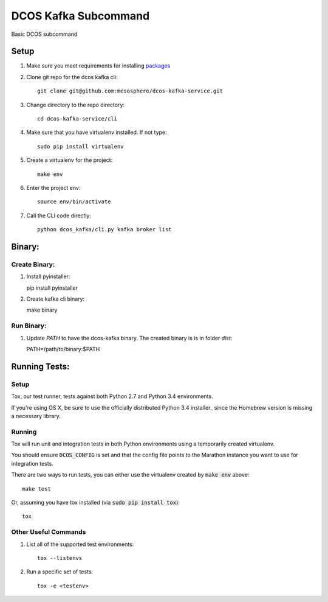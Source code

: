 DCOS Kafka Subcommand
==========================
Basic DCOS subcommand

Setup
-----
#. Make sure you meet requirements for installing packages_
#. Clone git repo for the dcos kafka cli::

    git clone git@github.com:mesosphere/dcos-kafka-service.git

#. Change directory to the repo directory::

    cd dcos-kafka-service/cli

#. Make sure that you have virtualenv installed. If not type::

    sudo pip install virtualenv

#. Create a virtualenv for the project::

    make env

#. Enter the project env::

    source env/bin/activate

#. Call the CLI code directly::

    python dcos_kafka/cli.py kafka broker list

Binary:
-----------

Create Binary:
##############

#. Install pyinstaller::

   pip install pyinstaller

#. Create kafka cli binary::

   make binary

Run Binary:
###########

#. Update `PATH` to have the dcos-kafka binary. The created binary is is in folder `dist`::

   PATH=/path/to/binary:$PATH

Running Tests:
--------------

Setup
#####

Tox, our test runner, tests against both Python 2.7 and Python 3.4 environments.

If you're using OS X, be sure to use the officially distributed Python 3.4 installer_ since the
Homebrew version is missing a necessary library.

Running
#######

Tox will run unit and integration tests in both Python environments using a temporarily created
virtualenv.

You should ensure :code:`DCOS_CONFIG` is set and that the config file points to the Marathon
instance you want to use for integration tests.

There are two ways to run tests, you can either use the virtualenv created by :code:`make env`
above::

    make test

Or, assuming you have tox installed (via :code:`sudo pip install tox`)::

    tox

Other Useful Commands
#####################

#. List all of the supported test environments::

    tox --listenvs

#. Run a specific set of tests::

    tox -e <testenv>

.. _packages: https://packaging.python.org/en/latest/installing.html#installing-requirements
